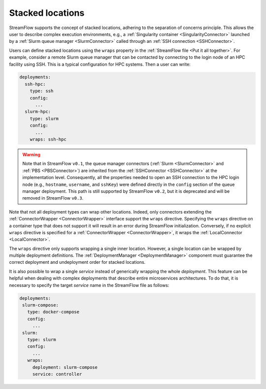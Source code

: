 =================
Stacked locations
=================

StreamFlow supports the concept of stacked locations, adhering to the separation of concerns principle. This allows the user to describe complex execution environments, e.g., a :ref:`Singularity container <SingularityConnector>` launched by a :ref:`Slurm queue manager <SlurmConnector>` called through an :ref:`SSH connection <SSHConnector>`.

Users can define stacked locations using the ``wraps`` property in the :ref:`StreamFlow file <Put it all together>`. For example, consider a remote Slurm queue manager that can be contacted by connecting to the login node of an HPC facility using SSH. This is a typical configuration for HPC systems. Then a user can write:

.. code-block:: yaml

   deployments:
     ssh-hpc:
       type: ssh
       config:
         ...
     slurm-hpc:
       type: slurm
       config:
         ...
       wraps: ssh-hpc

.. warning::

   Note that in StreamFlow ``v0.1``, the queue manager connectors (:ref:`Slurm <SlurmConnector>` and :ref:`PBS <PBSConnector>`) are inherited from the :ref:`SSHConnector <SSHConnector>` at the implementation level. Consequently, all the properties needed to open an SSH connection to the HPC login node (e.g., ``hostname``, ``username``, and ``sshKey``) were defined directly in the ``config`` section of the queue manager deployment. This path is still supported by StreamFlow ``v0.2``, but it is deprecated and will be removed in StreamFlow ``v0.3``.

Note that not all deployment types can wrap other locations. Indeed, only connectors extending the :ref:`ConnectorWrapper <ConnectorWrapper>` interface support the ``wraps`` directive. Specifying the ``wraps`` directive on a container type that does not support it will result in an error during StreamFlow initialization. Conversely, if no explicit ``wraps`` directive is specified for a :ref:`ConnectorWrapper <ConnectorWrapper>`, it wraps the :ref:`LocalConnector <LocalConnector>`.

The ``wraps`` directive only supports wrapping a single inner location. However, a single location can be wrapped by multiple deployment definitions. The :ref:`DeploymentManager <DeploymentManager>` component must guarantee the correct deployment and undeployment order for stacked locations.

It is also possible to wrap a single `service` instead of generically wrapping the whole `deployment`. This feature can be helpful when dealing with complex deployments that describe entire microservices architectures. To do that, it is necessary to specify the target `service` name in the StreamFlow file as follows:

.. code-block:: yaml

    deployments:
     slurm-compose:
       type: docker-compose
       config:
         ...
     slurm:
       type: slurm
       config:
         ...
       wraps:
         deployment: slurm-compose
         service: controller
